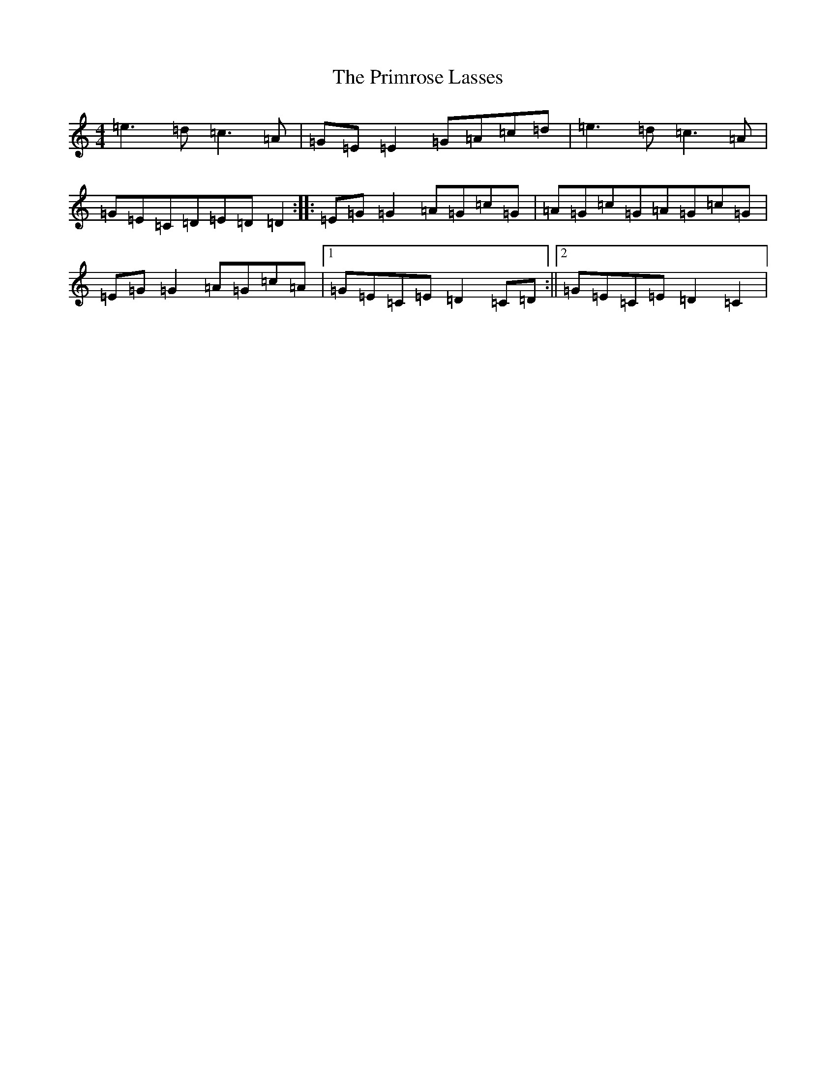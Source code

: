 X: 5667
T: Primrose Lasses, The
S: https://thesession.org/tunes/6577#setting18253
R: reel
M:4/4
L:1/8
K: C Major
=e3=d=c3=A|=G=E=E2=G=A=c=d|=e3=d=c3=A|=G=E=C=D=E=D=D2:||:=E=G=G2=A=G=c=G|=A=G=c=G=A=G=c=G|=E=G=G2=A=G=c=A|1=G=E=C=E=D2=C=D:||2=G=E=C=E=D2=C2|